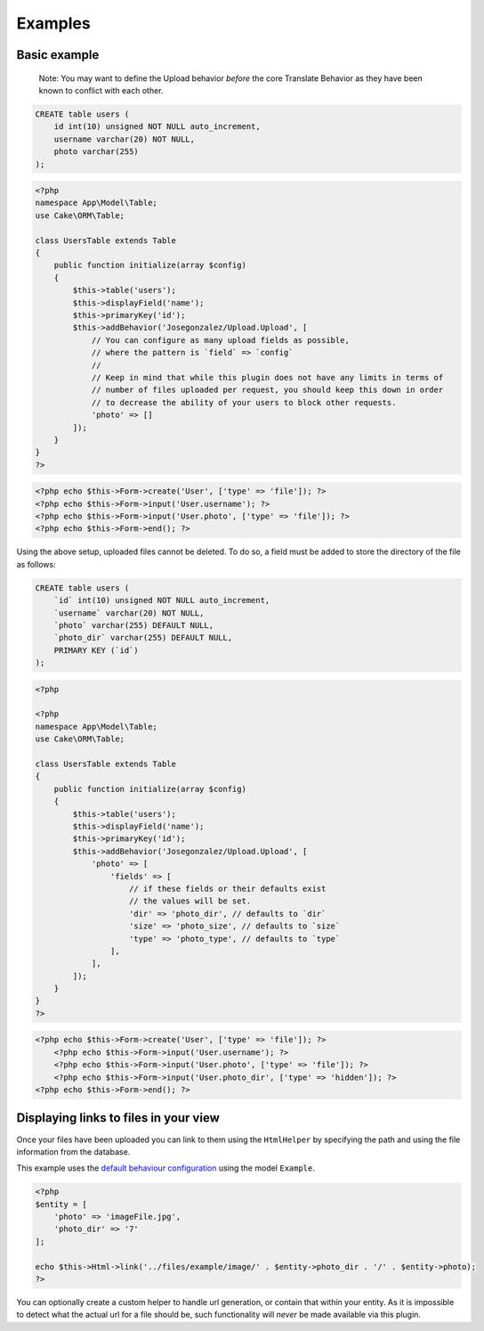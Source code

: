 Examples
--------

Basic example
~~~~~~~~~~~~~

    Note: You may want to define the Upload behavior *before* the core
    Translate Behavior as they have been known to conflict with each
    other.

.. code:: sql

    CREATE table users (
        id int(10) unsigned NOT NULL auto_increment,
        username varchar(20) NOT NULL,
        photo varchar(255)
    );

.. code:: php

    <?php
    namespace App\Model\Table;
    use Cake\ORM\Table;

    class UsersTable extends Table
    {
        public function initialize(array $config)
        {
            $this->table('users');
            $this->displayField('name');
            $this->primaryKey('id');
            $this->addBehavior('Josegonzalez/Upload.Upload', [
                // You can configure as many upload fields as possible,
                // where the pattern is `field` => `config`
                //
                // Keep in mind that while this plugin does not have any limits in terms of
                // number of files uploaded per request, you should keep this down in order
                // to decrease the ability of your users to block other requests.
                'photo' => []
            ]);
        }
    }
    ?>

.. code:: php

    <?php echo $this->Form->create('User', ['type' => 'file']); ?>
    <?php echo $this->Form->input('User.username'); ?>
    <?php echo $this->Form->input('User.photo', ['type' => 'file']); ?>
    <?php echo $this->Form->end(); ?>

Using the above setup, uploaded files cannot be deleted. To do so, a
field must be added to store the directory of the file as follows:

.. code:: sql

    CREATE table users (
        `id` int(10) unsigned NOT NULL auto_increment,
        `username` varchar(20) NOT NULL,
        `photo` varchar(255) DEFAULT NULL,
        `photo_dir` varchar(255) DEFAULT NULL,
        PRIMARY KEY (`id`)
    );

.. code:: php

    <?php

    <?php
    namespace App\Model\Table;
    use Cake\ORM\Table;

    class UsersTable extends Table
    {
        public function initialize(array $config)
        {
            $this->table('users');
            $this->displayField('name');
            $this->primaryKey('id');
            $this->addBehavior('Josegonzalez/Upload.Upload', [
                'photo' => [
                    'fields' => [
                        // if these fields or their defaults exist
                        // the values will be set.
                        'dir' => 'photo_dir', // defaults to `dir`
                        'size' => 'photo_size', // defaults to `size`
                        'type' => 'photo_type', // defaults to `type`
                    ],
                ],
            ]);
        }
    }
    ?>

.. code:: php

    <?php echo $this->Form->create('User', ['type' => 'file']); ?>
        <?php echo $this->Form->input('User.username'); ?>
        <?php echo $this->Form->input('User.photo', ['type' => 'file']); ?>
        <?php echo $this->Form->input('User.photo_dir', ['type' => 'hidden']); ?>
    <?php echo $this->Form->end(); ?>

Displaying links to files in your view
~~~~~~~~~~~~~~~~~~~~~~~~~~~~~~~~~~
Once your files have been uploaded you can link to them using the ``HtmlHelper`` by specifying the path and using the file information from the database.

This example uses the `default behaviour configuration <configuration.rst>`__ using the model ``Example``.

.. code:: php

    <?php
    $entity = [
        'photo' => 'imageFile.jpg',
        'photo_dir' => '7'
    ];

    echo $this->Html->link('../files/example/image/' . $entity->photo_dir . '/' . $entity->photo);
    ?>

You can optionally create a custom helper to handle url generation, or contain that within your entity. As it is impossible to detect what the actual url for a file should be, such functionality will *never* be made available via this plugin.
